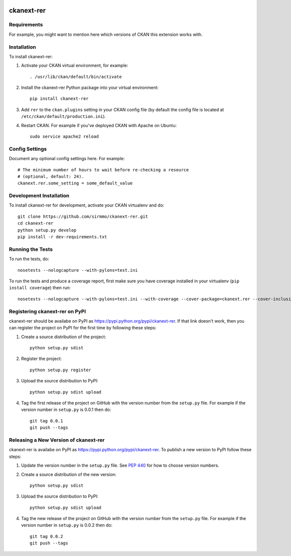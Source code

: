 .. You should enable this project on travis-ci.org and coveralls.io to make
   these badges work. The necessary Travis and Coverage config files have been
   generated for you.

.. image:: https://travis-ci.org/sirmmo/ckanext-rer.svg?branch=master
    :target: https://travis-ci.org/sirmmo/ckanext-rer

.. image:: https://coveralls.io/repos/sirmmo/ckanext-rer/badge.svg
  :target: https://coveralls.io/r/sirmmo/ckanext-rer

.. image:: https://pypip.in/download/ckanext-rer/badge.svg
    :target: https://pypi.python.org/pypi//ckanext-rer/
    :alt: Downloads

.. image:: https://pypip.in/version/ckanext-rer/badge.svg
    :target: https://pypi.python.org/pypi/ckanext-rer/
    :alt: Latest Version

.. image:: https://pypip.in/py_versions/ckanext-rer/badge.svg
    :target: https://pypi.python.org/pypi/ckanext-rer/
    :alt: Supported Python versions

.. image:: https://pypip.in/status/ckanext-rer/badge.svg
    :target: https://pypi.python.org/pypi/ckanext-rer/
    :alt: Development Status

.. image:: https://pypip.in/license/ckanext-rer/badge.svg
    :target: https://pypi.python.org/pypi/ckanext-rer/
    :alt: License

=============
ckanext-rer
=============

.. Put a description of your extension here:
   What does it do? What features does it have?
   Consider including some screenshots or embedding a video!


------------
Requirements
------------

For example, you might want to mention here which versions of CKAN this
extension works with.


------------
Installation
------------

.. Add any additional install steps to the list below.
   For example installing any non-Python dependencies or adding any required
   config settings.

To install ckanext-rer:

1. Activate your CKAN virtual environment, for example::

     . /usr/lib/ckan/default/bin/activate

2. Install the ckanext-rer Python package into your virtual environment::

     pip install ckanext-rer

3. Add ``rer`` to the ``ckan.plugins`` setting in your CKAN
   config file (by default the config file is located at
   ``/etc/ckan/default/production.ini``).

4. Restart CKAN. For example if you've deployed CKAN with Apache on Ubuntu::

     sudo service apache2 reload


---------------
Config Settings
---------------

Document any optional config settings here. For example::

    # The minimum number of hours to wait before re-checking a resource
    # (optional, default: 24).
    ckanext.rer.some_setting = some_default_value


------------------------
Development Installation
------------------------

To install ckanext-rer for development, activate your CKAN virtualenv and
do::

    git clone https://github.com/sirmmo/ckanext-rer.git
    cd ckanext-rer
    python setup.py develop
    pip install -r dev-requirements.txt


-----------------
Running the Tests
-----------------

To run the tests, do::

    nosetests --nologcapture --with-pylons=test.ini

To run the tests and produce a coverage report, first make sure you have
coverage installed in your virtualenv (``pip install coverage``) then run::

    nosetests --nologcapture --with-pylons=test.ini --with-coverage --cover-package=ckanext.rer --cover-inclusive --cover-erase --cover-tests


---------------------------------
Registering ckanext-rer on PyPI
---------------------------------

ckanext-rer should be availabe on PyPI as
https://pypi.python.org/pypi/ckanext-rer. If that link doesn't work, then
you can register the project on PyPI for the first time by following these
steps:

1. Create a source distribution of the project::

     python setup.py sdist

2. Register the project::

     python setup.py register

3. Upload the source distribution to PyPI::

     python setup.py sdist upload

4. Tag the first release of the project on GitHub with the version number from
   the ``setup.py`` file. For example if the version number in ``setup.py`` is
   0.0.1 then do::

       git tag 0.0.1
       git push --tags


----------------------------------------
Releasing a New Version of ckanext-rer
----------------------------------------

ckanext-rer is availabe on PyPI as https://pypi.python.org/pypi/ckanext-rer.
To publish a new version to PyPI follow these steps:

1. Update the version number in the ``setup.py`` file.
   See `PEP 440 <http://legacy.python.org/dev/peps/pep-0440/#public-version-identifiers>`_
   for how to choose version numbers.

2. Create a source distribution of the new version::

     python setup.py sdist

3. Upload the source distribution to PyPI::

     python setup.py sdist upload

4. Tag the new release of the project on GitHub with the version number from
   the ``setup.py`` file. For example if the version number in ``setup.py`` is
   0.0.2 then do::

       git tag 0.0.2
       git push --tags
